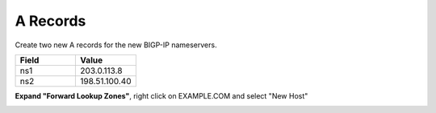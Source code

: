 A Records
=================================

Create two new A records for the new BIGP-IP nameservers.

.. csv-table::
   :header: "Field", "Value"
   :widths: 15, 15

   "ns1", "203.0.113.8"
   "ns2", "198.51.100.40"

**Expand "Forward Lookup Zones"**, right click on EXAMPLE.COM and select "New Host"

.. image:: /_static/class1/dc01_new_A_ns2.png
